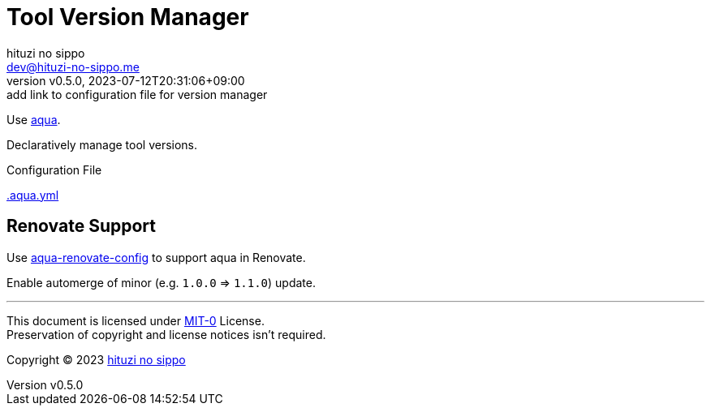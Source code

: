 = Tool Version Manager
:author: hituzi no sippo
:email: dev@hituzi-no-sippo.me
:revnumber: v0.5.0
:revdate: 2023-07-12T20:31:06+09:00
:revremark: add link to configuration file for version manager
:copyright: Copyright (C) 2023 {author}

:github_url: https://github.com
:root_directory: ../..

Use link:https://aquaproj.github.io[aqua^].

Declaratively manage tool versions.

:config_file_name: .aqua.yml
.Configuration File
link:{root_directory}/{config_file_name}[{config_file_name}^]

== Renovate Support

:aqua_renovate_config_link: link:{github_url}/aquaproj/aqua-renovate-config[aqua-renovate-config^]
Use {aqua_renovate_config_link} to support aqua in Renovate.

Enable automerge of minor (e.g. `1.0.0` => `1.1.0`) update.

'''

This document is licensed under link:https://choosealicense.com/licenses/mit-0/[
MIT-0^] License. +
Preservation of copyright and license notices isn't required.

:author_link: link:https://github.com/hituzi-no-sippo[{author}^]
Copyright (C) 2023 {author_link}
